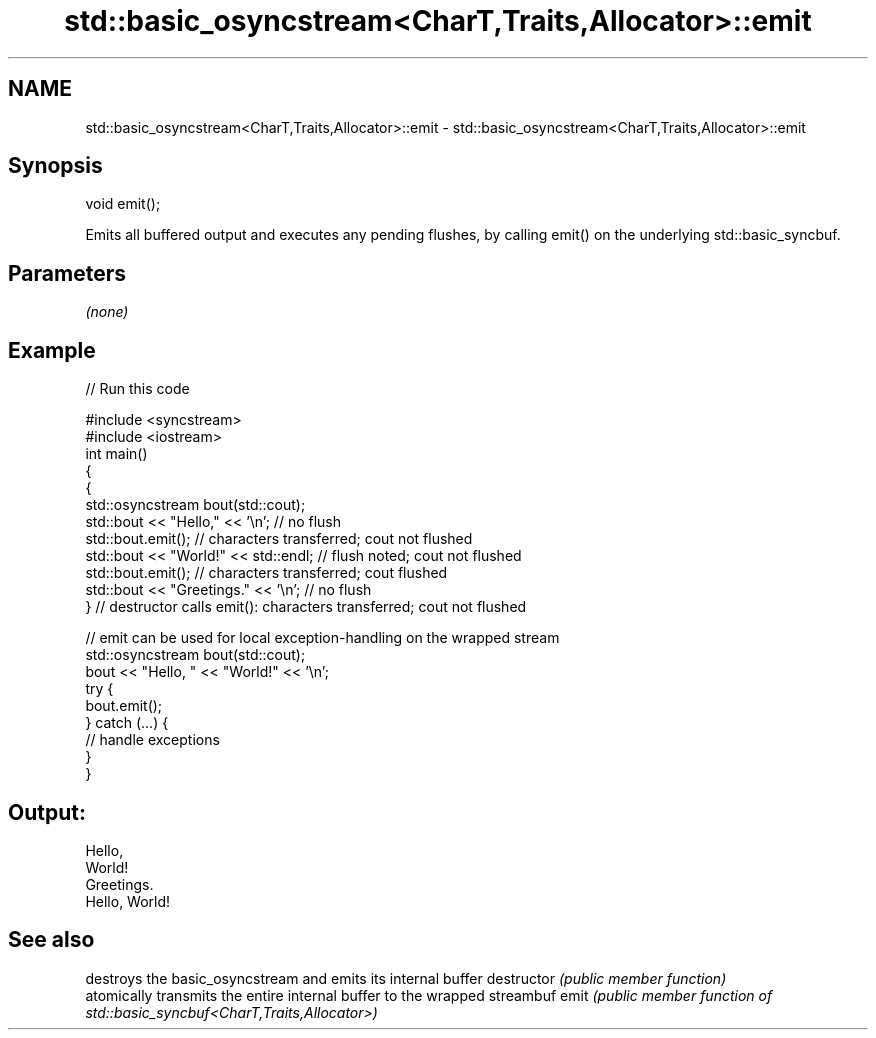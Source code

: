 .TH std::basic_osyncstream<CharT,Traits,Allocator>::emit 3 "2020.03.24" "http://cppreference.com" "C++ Standard Libary"
.SH NAME
std::basic_osyncstream<CharT,Traits,Allocator>::emit \- std::basic_osyncstream<CharT,Traits,Allocator>::emit

.SH Synopsis

void emit();

Emits all buffered output and executes any pending flushes, by calling emit() on the underlying std::basic_syncbuf.

.SH Parameters

\fI(none)\fP

.SH Example


// Run this code

  #include <syncstream>
  #include <iostream>
  int main()
  {
    {
      std::osyncstream bout(std::cout);
      std::bout << "Hello," << '\\n'; // no flush
      std::bout.emit(); // characters transferred; cout not flushed
      std::bout << "World!" << std::endl; // flush noted; cout not flushed
      std::bout.emit(); // characters transferred; cout flushed
      std::bout << "Greetings." << '\\n'; // no flush
    } // destructor calls emit(): characters transferred; cout not flushed

    // emit can be used for local exception-handling on the wrapped stream
    std::osyncstream bout(std::cout);
    bout << "Hello, " << "World!" << '\\n';
    try {
      bout.emit();
    } catch (...) {
      // handle exceptions
    }
  }

.SH Output:

  Hello,
  World!
  Greetings.
  Hello, World!


.SH See also


             destroys the basic_osyncstream and emits its internal buffer
destructor   \fI(public member function)\fP
             atomically transmits the entire internal buffer to the wrapped streambuf
emit         \fI(public member function of std::basic_syncbuf<CharT,Traits,Allocator>)\fP




